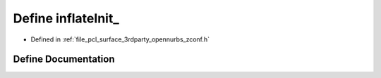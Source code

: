 .. _exhale_define_zconf_8h_1aab7ef6ecb0803abf169a63811fcd652b:

Define inflateInit_
===================

- Defined in :ref:`file_pcl_surface_3rdparty_opennurbs_zconf.h`


Define Documentation
--------------------


.. doxygendefine:: inflateInit_
